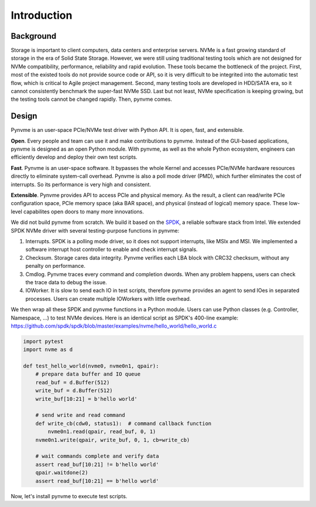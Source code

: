 Introduction
============

Background
----------

Storage is important to client computers, data centers and enterprise servers. NVMe is a fast growing standard of storage in the era of Solid State Storage. However, we were still using traditional testing tools which are not designed for NVMe compatibility, performance, reliability and rapid evolution. These tools became the bottleneck of the project. First, most of the existed tools do not provide source code or API, so it is very difficult to be integrited into the automatic test flow, which is critical to Agile project management. Second, many testing tools are developed in HDD/SATA era, so it cannot consistently benchmark the super-fast NVMe SSD. Last but not least, NVMe specification is keeping growing, but the testing tools cannot be changed rapidly. Then, pynvme comes.


Design
------

Pynvme is an user-space PCIe/NVMe test driver with Python API. It is open, fast, and extensible.

**Open**. Every people and team can use it and make contributions to pynvme. Instead of the GUI-based applications, pynvme is designed as an open Python module. With pynvme, as well as the whole Python ecosystem, engineers can efficiently develop and deploy their own test scripts.

**Fast**. Pynvme is an user-space software. It bypasses the whole Kernel and accesses PCIe/NVMe hardware resources directly to eliminate system-call overhead. Pynvme is also a poll mode driver (PMD), which further eliminates the cost of interrupts. So its performance is very high and consistent.

**Extensible**. Pynvme provides API to access PCIe and physical memory. As the result, a client can read/write PCIe configuration space, PCIe memory space (aka BAR space), and physical (instead of logical) memory space. These low-level capabilites open doors to many more innovations.

We did not build pynvme from scratch. We build it based on the `SPDK <https://spdk.io/>`_, a reliable software stack from Intel. We extended SPDK NVMe driver with several testing-purpose functions in pynvme: 

1. Interrupts. SPDK is a polling mode driver, so it does not support interrupts, like MSIx and MSI. We implemented a software interrupt host controller to enable and check interrupt signals.
2. Checksum. Storage cares data integrity. Pynvme verifies each LBA block with CRC32 checksum, without any penalty on performance.
3. Cmdlog. Pynvme traces every command and completion dwords. When any problem happens, users can check the trace data to debug the issue.
4. IOWorker. It is slow to send each IO in test scripts, therefore pynvme provides an agent to send IOes in separated processes. Users can create multiple IOWorkers with little overhead. 

.. image:: pic/pynvme.png
   :target: pic/pynvme.png
   :alt: pynvme design
   
We then wrap all these SPDK and pynvme functions in a Python module. Users can use Python classes (e.g. Controller, Namespace, ...) to test NVMe devices. Here is an identical script as SPDK's 400-line example: https://github.com/spdk/spdk/blob/master/examples/nvme/hello_world/hello_world.c

.. code-block:: python
      
   import pytest
   import nvme as d

   def test_hello_world(nvme0, nvme0n1, qpair):
       # prepare data buffer and IO queue
       read_buf = d.Buffer(512)
       write_buf = d.Buffer(512)
       write_buf[10:21] = b'hello world'
   
       # send write and read command
       def write_cb(cdw0, status1):  # command callback function
           nvme0n1.read(qpair, read_buf, 0, 1)
       nvme0n1.write(qpair, write_buf, 0, 1, cb=write_cb)
   
       # wait commands complete and verify data
       assert read_buf[10:21] != b'hello world'
       qpair.waitdone(2)
       assert read_buf[10:21] == b'hello world'

Now, let's install pynvme to execute test scripts.
